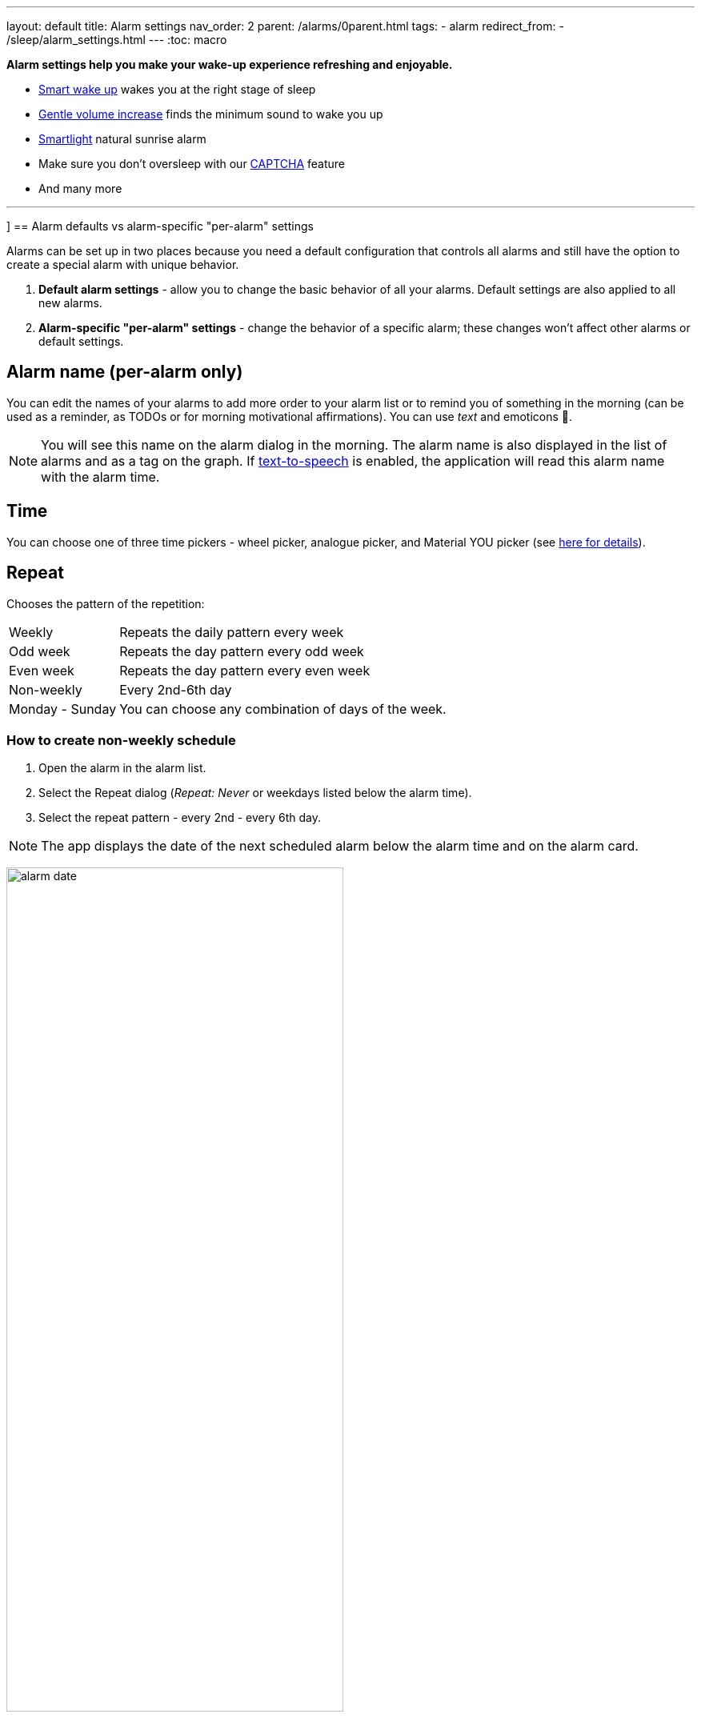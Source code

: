 ---
layout: default
title: Alarm settings
nav_order: 2
parent: /alarms/0parent.html
tags:
- alarm
redirect_from:
- /sleep/alarm_settings.html
---
:toc: macro

*Alarm settings help you make your wake-up experience refreshing and enjoyable.*

* <</sleep/smart_wake_up#,Smart wake up>> wakes you at the right stage of sleep
* <<gentle_alarm, Gentle volume increase>> finds the minimum sound to wake you up
* <</devices/smart_light#,Smartlight>> natural sunrise alarm
* Make sure you don't oversleep with our <</alarms/captcha#,CAPTCHA>> feature
*  And many more

//_Settings -> Alarms_
//_alarm-specific settings_

---
toc::[]
:toclevels: 1

[[per-alarm]]]
== Alarm defaults vs alarm-specific "per-alarm" settings

Alarms can be set up in two places because you need a default configuration that controls all alarms and still have the option to create a special alarm with unique behavior.

. *Default alarm settings* - allow you to change the basic behavior of all your alarms. Default settings are also applied to all new alarms.
. *Alarm-specific "per-alarm" settings* - change the behavior of a specific alarm; these changes won't affect other alarms or default settings.

== Alarm name (per-alarm only)
You can edit the names of your alarms to add more order to your alarm list or to remind you of something in the morning (can be used as a reminder, as TODOs or for morning motivational affirmations).
You can use _text_ and emoticons 🤩.

NOTE: You will see this name on the alarm dialog in the morning.
The alarm name is also displayed in the list of alarms and as a tag on the graph.
If <</ux/personalize#tts, text-to-speech>> is enabled, the application will read this alarm name with the alarm time.

//image:alarm_label.png[width=70%]

== Time
You can choose one of three time pickers - wheel picker, analogue picker, and Material YOU picker (see <</alarms/create_alarm#figure-new-alarm, here for details>>).

== Repeat
Chooses the pattern of the repetition:

[horizontal]
Weekly:: Repeats the daily pattern every week
Odd week:: Repeats the day pattern every odd week
Even week:: Repeats the day pattern every even week
Non-weekly:: Every 2nd-6th day
Monday - Sunday:: You can choose any combination of days of the week.


=== How to create non-weekly schedule
. Open the alarm in the alarm list.
. Select the Repeat dialog (_Repeat: Never_ or weekdays listed below the alarm time).
. Select the repeat pattern - every 2nd - every 6th day.

NOTE: The app displays the date of the next scheduled alarm below the alarm time and on the alarm card.

image:alarm_date.png[width=70%, align=center]

=== How to create odd / even schedule [[even_odd]]
. Open the alarm in the alarm list.
. Select the Repeat dialog (_Repeat: Never_ or weekdays listed under the alarm time).
. Select Weekly / Even / Odd pattern from the drop down menu list.

NOTE: The app shows you the date of the next scheduled alarm and also labels the alarm scheduled for next week.

image:odd_even.png[width=50%]

== Next alarm (per-alarm only)

A tool to change the alarm time once - for advancing or postponing the alarm one time. After that the alarm will return to it's normal schedule.

=== How to change the date of the next alarm
You can change the date of the next alarm:

* For a one-time alarm, the selected day is the actual day the alarm will ring.
* In case of a recurring alarm, the alarm can ring on the selected day or on any eligible day after that based on your repeat settings.

[EXAMPLE]
You have a repeating alarm on We, Th and you set your Next alarm day to Monday next week. The next time the alarm goes off is Wednesday next week.


=== How to change the time of the next alarm
You can adjust time of next alarm just for a single execution of the alarm, with the (+) and (-) buttons.

[EXAMPLE]
You usually wake up at 7:00, but tomorrow you have a special meeting and need to wake up at 6:00. You can change the alarm to start at 6:00 for a single day, and after that the alarm will automatically reset to 7:00 for you.


=== Skip alarm
You can skip the next execution of an alarm. This is a special case and a convenience for selecting the next alarm day for the day after tomorrow.

NOTE: Works only for repeated alarms.

[EXAMPLE]
Tomorrow is a day off for me, but I would like to continue to use the alarm as usual after the day off.

* Use the Skip Next button in the alarm settings.
* Long press on the alarm in the alarm card -> Skip next

NOTE: Skip next through long press can be used repeatedly to skip several days in advance.

[[alarm_date]]
=== Skip next alarm until a certain date

. Open alarm -> tap on the Next alarm section.
. Select the date of the next alarm.
. The alarm date is displayed on the alarm card.

=== Disable repeating alarms on holidays
Allows you to skip alarms on holidays.
Whenever the app finds a public holiday in the calendar, you get a notification with an option to skip the alarm.

[NOTE]
====
Most users should have already subscribed public holidays to their calendar. If this is not your case, do this:

- click the little downward arrow under “other calendars” on the left side of the default calendar view (beside “add”).
- click on “browse interesting calendars” and you should be able to see and subscribe to _Public holidays_.

See also https://support.google.com/calendar/answer/6084659?co=GENIE.Platform%3DDesktop&hl=en&oco=0[Google Calendar support].
====

. Enable Google Calendar integration in _Settings -> Services -> Google Calendar_.
. Select the _Holiday_ option.

NOTE: You will always be notified when one of your alarms can be rescheduled, with the option to cancel this change.

=== Change alarm time based on Google Calendar
Whenever your calendar event conflicts with your next active alarm, Sleep as Android will move that alarm to an earlier time.

How long before the event will the moved alarm go off? You can set this with the slider below this option.

If you want a specific calendar event to move your alarm by a specific time (overriding the slider), you can do that by writing an expression in the following format in the _title_ or _description_ of the calendar event.

[horizontal]
#alarm-30::  Advances the alarm for 30 minutes
#alarm-30m:: Advances the alarm for 30 minutes
#alarm+20:: Postpones the alarm for 20 minutes
#alarm+20h:: Postpones the alarm for 20 hours)
#alarm-1h:: Advances the alarm for 1 hour)
#alarm+2h30m:: Postpones the alarm for 2 hours 30 min
#alarm+2h30:: Postpones the alarm for 2 hours 30 min
#alarm+2:15:: Postpones the alarm for 2 hours 15 min

NOTE: You will always be notified when one of your alarms can be rescheduled, with the option to cancel the change.

== Smart period

See <</alarms/smart_wake_up#,Smart wake up>>.
You can have a different smart period for each alarm - a longer period for weekends, and a shorter period for your workdays.

== Captcha

See <</alarms/captcha#,Captcha>>.

== Sound
See <</alarms/ringtone#,Sound>>.

=== Create silent alarm

. Set the alarm silent (_<<per-alarm,Alarm-specific settings>> -> Sound -> Silent_).
. This option is only available in <<per-alarm,Alarm-specific settings>>, not in _Settings -> Alarms_. This is a security measure to prevent accidental silent alarms.

NOTE: We strongly recommend setting a sound delay instead of setting the alarm to silent, especially if the backup alarm is also silent.

=== Create an alarm only as vibrations on watch (no sound)

. Set the alarm silent (_<<per-alarm,Alarm-specific settings>> -> Sound -> Silent_) or set the delay on sound (_Settings -> Alarms -> Delayed alarm sound start_).
. Enable wearable vibrations (_Settings -> Sleep tracking -> Wearables -> Alarm_).

NOTE: We strongly recommend setting a sound delay instead of setting the alarm to silent, especially if the backup alarm is also silent.

== Gentle volume increase[[gentle_alarm]]

Gentle volume ensures you wake up with the minimum volume necessary for a more pleasant wake-up experience. The alarm starts at the minimum volume and gradually increases to the maximum volume.

[horizontal]
Disabled:: Alarm sounds at the system's alarm stream volume (or media stream if using streaming services or changing the _Alarm Output_ settings). For more details see the <</alarms/ringtone#,Ringtone>> section.
30 seconds:: A brief period of increased sound followed by sound at the current system volume.
1-24 minutes:: Sets how long it takes to reach the maximum volume; the longer the time, the slower the volume increases and the longer it takes to reach the maximum.

== Vibrate
Enables phone vibrations (not to be confused with wearable vibrations).

[horizontal]
Disabled:: No vibrations at all on the phone.
From start:: Vibrations start at alarm time.
After 30 seconds:: Vibrate start after 30 seconds.
After 1-24 minutes:: Vibrations start after the set time.

== Delayed sound [[sound_delay]]
You may want to give <</devices/smart_light#,Smartlight>> or vibrations a chance to wake you up before the alarm sounds.

[horizontal]
Disabled:: Sound starts at alarm time.
30 seconds - 24 minutes:: Sound starts after the set time.

== Play alarm in silent profile
The alarm sound overrides the phone's silent mode.


== Bedtime notifications

See <</alarms/bedtime_notification#,Bedtime notification>>).


== Sleep duration goal (per-alarm only)
A special option for polyphasic sleep (see <</alarms/polyphasic#,here for more details>>).


== Snooze
Changes the snooze limits for this alarm, you can limit the snooze in counts, or in time, see <</alarms/snooze#,Snooze chapter>>.

== Flip to snooze
Lets you snooze an alarm by flipping the phone (screen to back and vice versa).

== Volume or camera button effect
Allows you to snooze or cancel the alarm using the volume buttons.

== Long press
A long press on the dismiss button is required to dismiss the alarm. This can be useful if you accidentally dismiss your alarms.

=== How to dismiss alarm before alarm time

. You can dismiss the alarm from the <</sleep/how_to_read_sleep_graphs#morning_screen, Morning briefing screen>>.
. Or you can dismiss the alarm from the pre-alarm notification (which appears one hour before the alarm) from the notification bar on your phone. On newer phones, you will need to expand the notification with the expand arrow.

NOTE: Won't completely disable the alarm, so it won't affect the next alarms.


== Sunrise
Lets you use your phone screen as a smart light for your sunrise alarm. It uses the brightness of the screen to gently wake you up with light.

== Always fullscreen alarm
Alarm will never show up as a heads-up notification. This includes Android 10 where this feature requires the _Draw / Display over other apps_ permission.

== No screen orientation changes
Prevents screen orientation from being changed while the alarm is ringing (prevents accidental snooze or dismiss during orientation change).


== Backup alarm (alarm default only)
See <</alarms/backup#,Backup alarm>>.

== Alarm timeout (alarm default only)
See <</alarms/backup#,Backup alarm>>.


== Terminate tracking (per-alarm only)
Enabled by default. Normally dismissing an alarm will end current sleep tracking. Disable this to continue tracking even after you dismiss the alarm.

[EXAMPLE]
You have to take medicine at night, but you go to sleep immediately after taking it. You can configure the first (medicine) alarm to continue tracking so that only the morning alarm will stop tracking.


[[alarm_delete]]
== Delete after ringing (per-alarm only)
Deletes this alarm completely when it is dismissed (useful for one-time alarms).
This option is enabled for all new naps.


== Alarm output
Can force the alarm sound output to the media stream so that the alarm is only heard in your headphones (not through the device speaker).

NOTE: Please test it before using, some devices may mute the alarm output due to DND or other settings, on other phones the system will still route the media stream to both devices.
